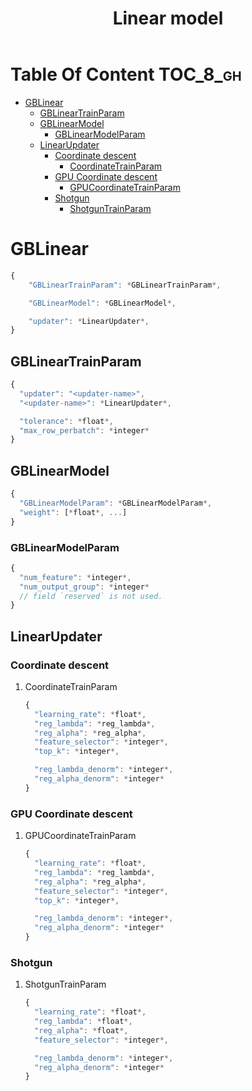#+TITLE: Linear model

* Table Of Content                                                      :TOC_8_gh:
- [[#gblinear][GBLinear]]
  - [[#gblineartrainparam][GBLinearTrainParam]]
  - [[#gblinearmodel][GBLinearModel]]
    - [[#gblinearmodelparam][GBLinearModelParam]]
  - [[#linearupdater][LinearUpdater]]
    - [[#coordinate-descent][Coordinate descent]]
      - [[#coordinatetrainparam][CoordinateTrainParam]]
    - [[#gpu-coordinate-descent][GPU Coordinate descent]]
      - [[#gpucoordinatetrainparam][GPUCoordinateTrainParam]]
    - [[#shotgun][Shotgun]]
      - [[#shotguntrainparam][ShotgunTrainParam]]

* GBLinear
#+BEGIN_SRC javascript
  {
      "GBLinearTrainParam": *GBLinearTrainParam*,

      "GBLinearModel": *GBLinearModel*,

      "updater": *LinearUpdater*,
  }
#+END_SRC
** GBLinearTrainParam
#+BEGIN_SRC javascript
  {
    "updater": "<updater-name>",
    "<updater-name>": *LinearUpdater*,

    "tolerance": *float*,
    "max_row_perbatch": *integer*
  }
#+END_SRC
** GBLinearModel
#+BEGIN_SRC javascript
  {
    "GBLinearModelParam": *GBLinearModelParam*,
    "weight": [*float*, ...]
  }
#+END_SRC
*** GBLinearModelParam
#+BEGIN_SRC javascript
  {
    "num_feature": *integer*,
    "num_output_group": *integer*
    // field `reserved` is not used.
  }
#+END_SRC

** LinearUpdater
*** Coordinate descent
**** CoordinateTrainParam
#+BEGIN_SRC javascript
  {
    "learning_rate": *float*,
    "reg_lambda": *reg_lambda*,
    "reg_alpha": *reg_alpha*,
    "feature_selector": *integer*,
    "top_k": *integer*,

    "reg_lambda_denorm": *integer*,
    "reg_alpha_denorm": *integer*
  }
#+END_SRC
*** GPU Coordinate descent
**** GPUCoordinateTrainParam
#+BEGIN_SRC javascript
  {
    "learning_rate": *float*,
    "reg_lambda": *reg_lambda*,
    "reg_alpha": *reg_alpha*,
    "feature_selector": *integer*,
    "top_k": *integer*,

    "reg_lambda_denorm": *integer*,
    "reg_alpha_denorm": *integer*
  }
#+END_SRC
*** Shotgun
**** ShotgunTrainParam
#+BEGIN_SRC javascript
  {
    "learning_rate": *float*,
    "reg_lambda": *float*,
    "reg_alpha": *float*,
    "feature_selector": *integer*,

    "reg_lambda_denorm": *integer*,
    "reg_alpha_denorm": *integer*
  }
#+END_SRC
#  LocalWords:  GPUCoordinateTrainParam LocalWords GBLinearTrainParam GBLinear
#  LocalWords:  GBLinearModel LinearUpdater CoordinateTrainParam
#  LocalWords:  ShotgunTrainParam GBLinearModelParam